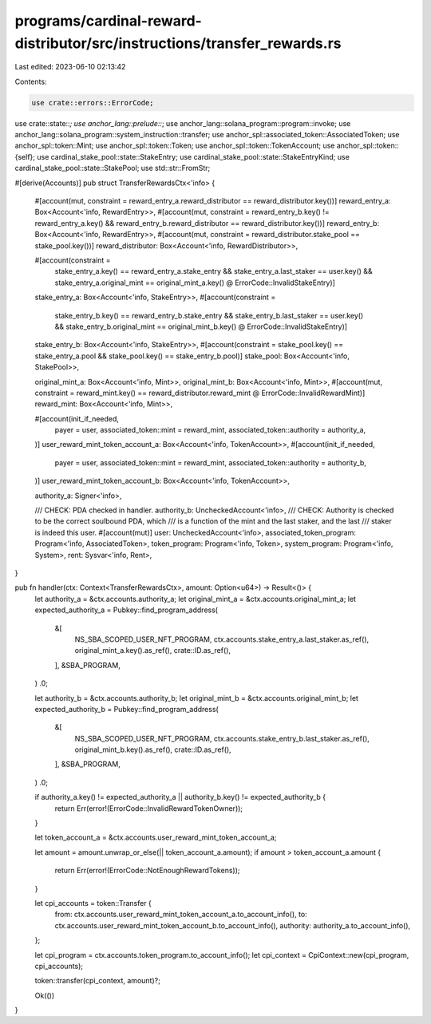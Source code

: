 programs/cardinal-reward-distributor/src/instructions/transfer_rewards.rs
=========================================================================

Last edited: 2023-06-10 02:13:42

Contents:

.. code-block:: rs

    use crate::errors::ErrorCode;
use crate::state::*;
use anchor_lang::prelude::*;
use anchor_lang::solana_program::program::invoke;
use anchor_lang::solana_program::system_instruction::transfer;
use anchor_spl::associated_token::AssociatedToken;
use anchor_spl::token::Mint;
use anchor_spl::token::Token;
use anchor_spl::token::TokenAccount;
use anchor_spl::token::{self};
use cardinal_stake_pool::state::StakeEntry;
use cardinal_stake_pool::state::StakeEntryKind;
use cardinal_stake_pool::state::StakePool;
use std::str::FromStr;

#[derive(Accounts)]
pub struct TransferRewardsCtx<'info> {
    #[account(mut, constraint = reward_entry_a.reward_distributor == reward_distributor.key())]
    reward_entry_a: Box<Account<'info, RewardEntry>>,
    #[account(mut, constraint = reward_entry_b.key() != reward_entry_a.key()
    && reward_entry_b.reward_distributor == reward_distributor.key())]
    reward_entry_b: Box<Account<'info, RewardEntry>>,
    #[account(mut, constraint = reward_distributor.stake_pool == stake_pool.key())]
    reward_distributor: Box<Account<'info, RewardDistributor>>,

    #[account(constraint =
        stake_entry_a.key() == reward_entry_a.stake_entry
        && stake_entry_a.last_staker == user.key()
        && stake_entry_a.original_mint == original_mint_a.key()
        @ ErrorCode::InvalidStakeEntry)]
    stake_entry_a: Box<Account<'info, StakeEntry>>,
    #[account(constraint =
        stake_entry_b.key() == reward_entry_b.stake_entry
        && stake_entry_b.last_staker == user.key()
        && stake_entry_b.original_mint == original_mint_b.key()
        @ ErrorCode::InvalidStakeEntry)]
    stake_entry_b: Box<Account<'info, StakeEntry>>,
    #[account(constraint = stake_pool.key() == stake_entry_a.pool && stake_pool.key() == stake_entry_b.pool)]
    stake_pool: Box<Account<'info, StakePool>>,

    original_mint_a: Box<Account<'info, Mint>>,
    original_mint_b: Box<Account<'info, Mint>>,
    #[account(mut, constraint = reward_mint.key() == reward_distributor.reward_mint @ ErrorCode::InvalidRewardMint)]
    reward_mint: Box<Account<'info, Mint>>,

    #[account(init_if_needed,
        payer = user,
        associated_token::mint = reward_mint,
        associated_token::authority = authority_a,
    )]
    user_reward_mint_token_account_a: Box<Account<'info, TokenAccount>>,
    #[account(init_if_needed,
        payer = user,
        associated_token::mint = reward_mint,
        associated_token::authority = authority_b,
    )]
    user_reward_mint_token_account_b: Box<Account<'info, TokenAccount>>,

    authority_a: Signer<'info>,

    /// CHECK: PDA checked in handler.
    authority_b: UncheckedAccount<'info>,
    /// CHECK: Authority is checked to be the correct soulbound PDA, which
    ///        is a function of the mint and the last staker, and the last
    ///        staker is indeed this user.
    #[account(mut)]
    user: UncheckedAccount<'info>,
    associated_token_program: Program<'info, AssociatedToken>,
    token_program: Program<'info, Token>,
    system_program: Program<'info, System>,
    rent: Sysvar<'info, Rent>,
}

pub fn handler(ctx: Context<TransferRewardsCtx>, amount: Option<u64>) -> Result<()> {
    let authority_a = &ctx.accounts.authority_a;
    let original_mint_a = &ctx.accounts.original_mint_a;
    let expected_authority_a = Pubkey::find_program_address(
        &[
            NS_SBA_SCOPED_USER_NFT_PROGRAM,
            ctx.accounts.stake_entry_a.last_staker.as_ref(),
            original_mint_a.key().as_ref(),
            crate::ID.as_ref(),
        ],
        &SBA_PROGRAM,
    )
    .0;

    let authority_b = &ctx.accounts.authority_b;
    let original_mint_b = &ctx.accounts.original_mint_b;
    let expected_authority_b = Pubkey::find_program_address(
        &[
            NS_SBA_SCOPED_USER_NFT_PROGRAM,
            ctx.accounts.stake_entry_b.last_staker.as_ref(),
            original_mint_b.key().as_ref(),
            crate::ID.as_ref(),
        ],
        &SBA_PROGRAM,
    )
    .0;

    if authority_a.key() != expected_authority_a || authority_b.key() != expected_authority_b {
        return Err(error!(ErrorCode::InvalidRewardTokenOwner));
    }

    let token_account_a = &ctx.accounts.user_reward_mint_token_account_a;

    let amount = amount.unwrap_or_else(|| token_account_a.amount);
    if amount > token_account_a.amount {
        return Err(error!(ErrorCode::NotEnoughRewardTokens));
    }

    let cpi_accounts = token::Transfer {
        from: ctx.accounts.user_reward_mint_token_account_a.to_account_info(),
        to: ctx.accounts.user_reward_mint_token_account_b.to_account_info(),
        authority: authority_a.to_account_info(),
    };

    let cpi_program = ctx.accounts.token_program.to_account_info();
    let cpi_context = CpiContext::new(cpi_program, cpi_accounts);

    token::transfer(cpi_context, amount)?;

    Ok(())
}



